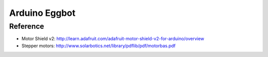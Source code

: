 Arduino Eggbot
==============

Reference
---------

- Motor Shield v2:
  http://learn.adafruit.com/adafruit-motor-shield-v2-for-arduino/overview
- Stepper motors: http://www.solarbotics.net/library/pdflib/pdf/motorbas.pdf
